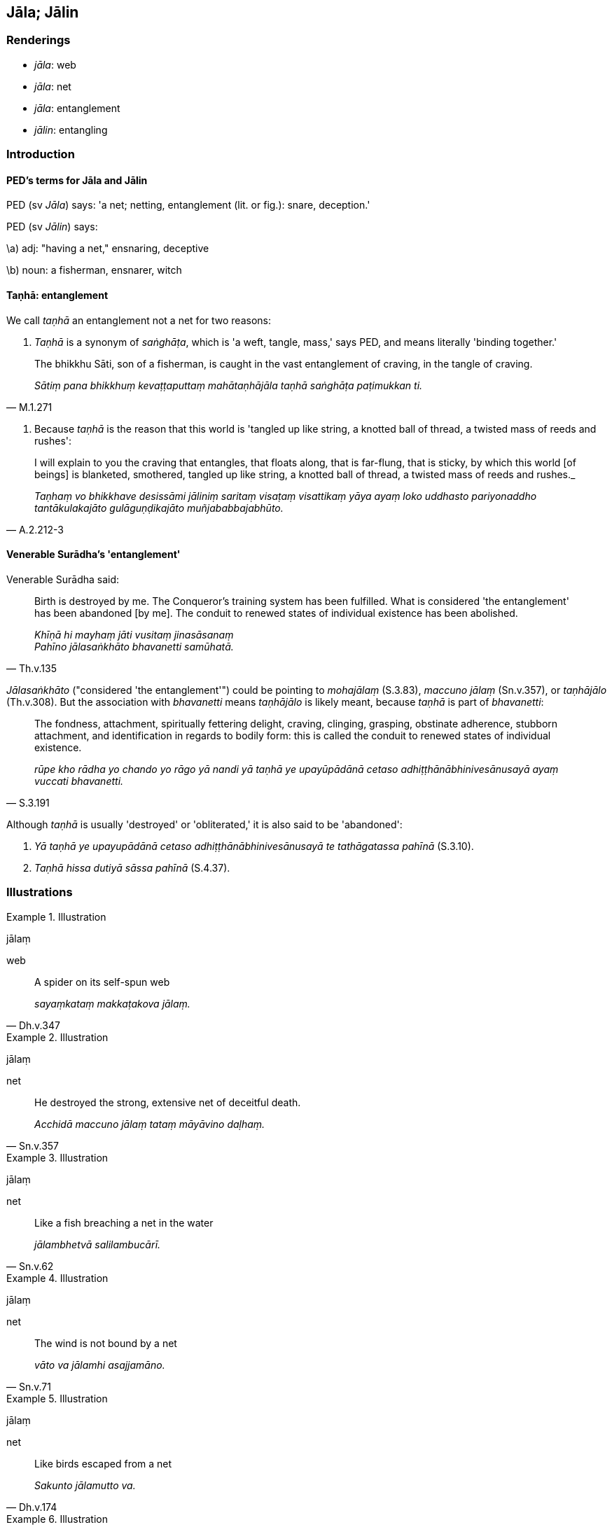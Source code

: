 == Jāla; Jālin

=== Renderings

- _jāla_: web

- _jāla_: net

- _jāla_: entanglement

- _jālin_: entangling

=== Introduction

==== PED's terms for Jāla and Jālin

PED (sv _Jāla_) says: 'a net; netting, entanglement (lit. or fig.): snare, 
deception.'

PED (sv _Jālin_) says:

\a) adj: "having a net," ensnaring, deceptive

\b) noun: a fisherman, ensnarer, witch

==== Taṇhā: entanglement

We call _taṇhā_ an entanglement not a net for two reasons:

1. _Taṇhā_ is a synonym of _saṅghāṭa_, which is 'a weft, tangle, mass,' 
says PED, and means literally 'binding together.'

[quote, M.1.271]
____
The bhikkhu Sāti, son of a fisherman, is caught in the vast entanglement of 
craving, in the tangle of craving.

_Sātiṃ pana bhikkhuṃ kevaṭṭaputtaṃ mahātaṇhājāla taṇhā 
saṅghāṭa paṭimukkan ti._
____

2. Because _taṇhā_ is the reason that this world is 'tangled up like string, 
a knotted ball of thread, a twisted mass of reeds and rushes':

[quote, A.2.212-3]
____
I will explain to you the craving that entangles, that floats along, that is 
far-flung, that is sticky, by which this world [of beings] is blanketed, 
smothered, tangled up like string, a knotted ball of thread, a twisted mass of 
reeds and rushes._

_Taṇhaṃ vo bhikkhave desissāmi jāliniṃ saritaṃ visaṭaṃ 
visattikaṃ yāya ayaṃ loko uddhasto pariyonaddho tantākulakajāto 
gulāguṇḍikajāto muñjababbajabhūto._
____

==== Venerable Surādha's 'entanglement'

Venerable Surādha said:

[quote, Th.v.135]
____
Birth is destroyed by me. The Conqueror's training system has been fulfilled. 
What is considered 'the entanglement' has been abandoned [by me]. The conduit 
to renewed states of individual existence has been abolished.

_Khīṇā hi mayhaṃ jāti vusitaṃ jinasāsanaṃ +
Pahīno jālasaṅkhāto bhavanetti samūhatā._
____

_Jālasaṅkhāto_ ("considered 'the entanglement'") could be pointing to 
_mohajālaṃ_ (S.3.83), _maccuno jālaṃ_ (Sn.v.357), or _taṇhājālo_ 
(Th.v.308). But the association with _bhavanetti_ means _taṇhājālo_ is 
likely meant, because _taṇhā_ is part of _bhavanetti_:

[quote, S.3.191]
____
The fondness, attachment, spiritually fettering delight, craving, clinging, 
grasping, obstinate adherence, stubborn attachment, and identification in 
regards to bodily form: this is called the conduit to renewed states of 
individual existence.

_rūpe kho rādha yo chando yo rāgo yā nandi yā taṇhā ye upayūpādānā 
cetaso adhiṭṭhānābhinivesānusayā ayaṃ vuccati bhavanetti._
____

Although _taṇhā_ is usually 'destroyed' or 'obliterated,' it is also said to 
be 'abandoned':

1. _Yā taṇhā ye upayupādānā cetaso adhiṭṭhānābhinivesānusayā te 
tathāgatassa pahīnā_ (S.3.10).

2. _Taṇhā hissa dutiyā sāssa pahīnā_ (S.4.37).

=== Illustrations

.Illustration
====
jālaṃ

web
====

[quote, Dh.v.347]
____
A spider on its self-spun web

_sayaṃkataṃ makkaṭakova jālaṃ._
____

.Illustration
====
jālaṃ

net
====

[quote, Sn.v.357]
____
He destroyed the strong, extensive net of deceitful death.

_Acchidā maccuno jālaṃ tataṃ māyāvino daḷhaṃ._
____

.Illustration
====
jālaṃ

net
====

[quote, Sn.v.62]
____
Like a fish breaching a net in the water

_jālambhetvā salilambucārī._
____

.Illustration
====
jālaṃ

net
====

[quote, Sn.v.71]
____
The wind is not bound by a net

_vāto va jālamhi asajjamāno._
____

.Illustration
====
jālaṃ

net
====

[quote, Dh.v.174]
____
Like birds escaped from a net

_Sakunto jālamutto va._
____

.Illustration
====
jālaṃ

entanglement
====

[quote, S.3.83]
____
The entanglement of undiscernment of reality is obliterated

_mohajālaṃ padālitaṃ._
____

.Illustration
====
jālaṃ

entanglement
====

[quote, Dh.v.251]
____
There is no entanglement like undiscernment of reality

_Natthi mohasamaṃ jālaṃ._
____

.Illustration
====
jālo

entanglement
====

[quote, Th.v.308]
____
The entanglement of craving has been done away with.

_taṇhājālo samūhato._
____

.Illustration
====
jāla

entanglement
====

• [Most folk] are blinded by sensuous yearning, wrapped in the entanglement 
&#8203;[of craving], enfolded in the cloak of craving. +
_Kāmandhā jālapacchannā taṇhāchadanachāditā_ (Th.v.297).

.Illustration
====
jāliniṃ

entangling
====

[quote, M.3.70]
____
Usabha destroyed the entangling origin of suffering.

_Usabhacchidā jāliniṃ dukkhamūlaṃ._
____

.Illustration
====
jālinī

entangling
====

[quote, S.1.107]
____
He for whom entangling and sticky craving no more exists to lead him anywhere.

_Yassa jālinī visattikā taṇhā natthi kuhiñci netave._
____


